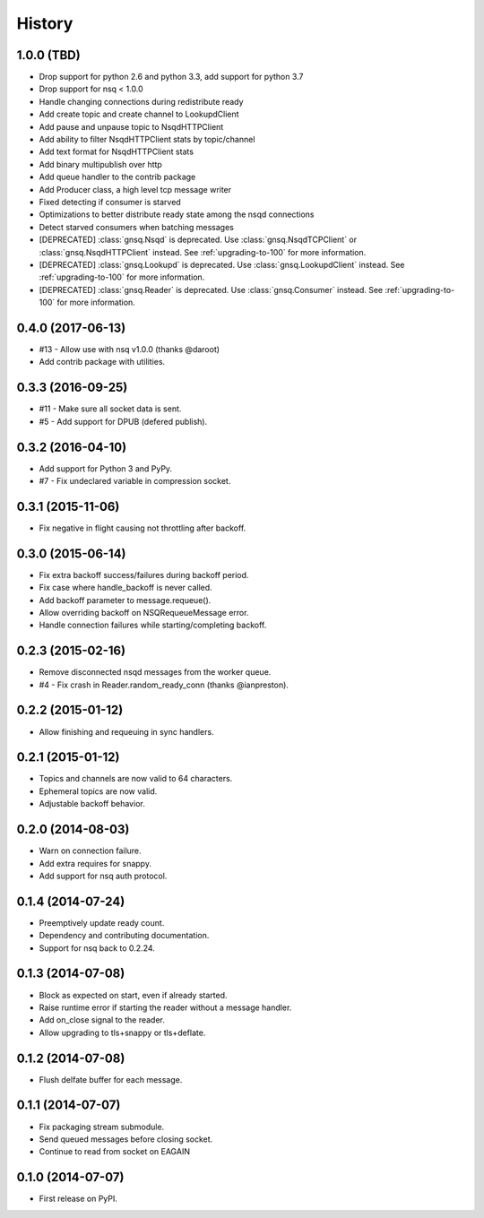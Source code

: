 .. :changelog:

History
-------


1.0.0 (TBD)
~~~~~~~~~~~

* Drop support for python 2.6 and python 3.3, add support for python 3.7
* Drop support for nsq < 1.0.0
* Handle changing connections during redistribute ready
* Add create topic and create channel to LookupdClient
* Add pause and unpause topic to NsqdHTTPClient
* Add ability to filter NsqdHTTPClient stats by topic/channel
* Add text format for NsqdHTTPClient stats
* Add binary multipublish over http
* Add queue handler to the contrib package
* Add Producer class, a high level tcp message writer
* Fixed detecting if consumer is starved
* Optimizations to better distribute ready state among the nsqd connections
* Detect starved consumers when batching messages
* [DEPRECATED] :class:`gnsq.Nsqd` is deprecated. Use
  :class:`gnsq.NsqdTCPClient` or :class:`gnsq.NsqdHTTPClient` instead. See
  :ref:`upgrading-to-100` for more information.
* [DEPRECATED] :class:`gnsq.Lookupd` is deprecated. Use
  :class:`gnsq.LookupdClient` instead. See :ref:`upgrading-to-100` for more
  information.
* [DEPRECATED] :class:`gnsq.Reader` is deprecated. Use :class:`gnsq.Consumer`
  instead.  See :ref:`upgrading-to-100` for more information.


0.4.0 (2017-06-13)
~~~~~~~~~~~~~~~~~~

* #13 - Allow use with nsq v1.0.0 (thanks @daroot)
* Add contrib package with utilities.


0.3.3 (2016-09-25)
~~~~~~~~~~~~~~~~~~

* #11 - Make sure all socket data is sent.
* #5 - Add support for DPUB (defered publish).


0.3.2 (2016-04-10)
~~~~~~~~~~~~~~~~~~

* Add support for Python 3 and PyPy.
* #7 - Fix undeclared variable in compression socket.


0.3.1 (2015-11-06)
~~~~~~~~~~~~~~~~~~

* Fix negative in flight causing not throttling after backoff.


0.3.0 (2015-06-14)
~~~~~~~~~~~~~~~~~~

* Fix extra backoff success/failures during backoff period.
* Fix case where handle_backoff is never called.
* Add backoff parameter to message.requeue().
* Allow overriding backoff on NSQRequeueMessage error.
* Handle connection failures while starting/completing backoff.


0.2.3 (2015-02-16)
~~~~~~~~~~~~~~~~~~

* Remove disconnected nsqd messages from the worker queue.
* #4 - Fix crash in Reader.random_ready_conn (thanks @ianpreston).


0.2.2 (2015-01-12)
~~~~~~~~~~~~~~~~~~

* Allow finishing and requeuing in sync handlers.


0.2.1 (2015-01-12)
~~~~~~~~~~~~~~~~~~

* Topics and channels are now valid to 64 characters.
* Ephemeral topics are now valid.
* Adjustable backoff behavior.


0.2.0 (2014-08-03)
~~~~~~~~~~~~~~~~~~

* Warn on connection failure.
* Add extra requires for snappy.
* Add support for nsq auth protocol.


0.1.4 (2014-07-24)
~~~~~~~~~~~~~~~~~~

* Preemptively update ready count.
* Dependency and contributing documentation.
* Support for nsq back to 0.2.24.


0.1.3 (2014-07-08)
~~~~~~~~~~~~~~~~~~

* Block as expected on start, even if already started.
* Raise runtime error if starting the reader without a message handler.
* Add on_close signal to the reader.
* Allow upgrading to tls+snappy or tls+deflate.


0.1.2 (2014-07-08)
~~~~~~~~~~~~~~~~~~

* Flush delfate buffer for each message.


0.1.1 (2014-07-07)
~~~~~~~~~~~~~~~~~~

* Fix packaging stream submodule.
* Send queued messages before closing socket.
* Continue to read from socket on EAGAIN


0.1.0 (2014-07-07)
~~~~~~~~~~~~~~~~~~

* First release on PyPI.

